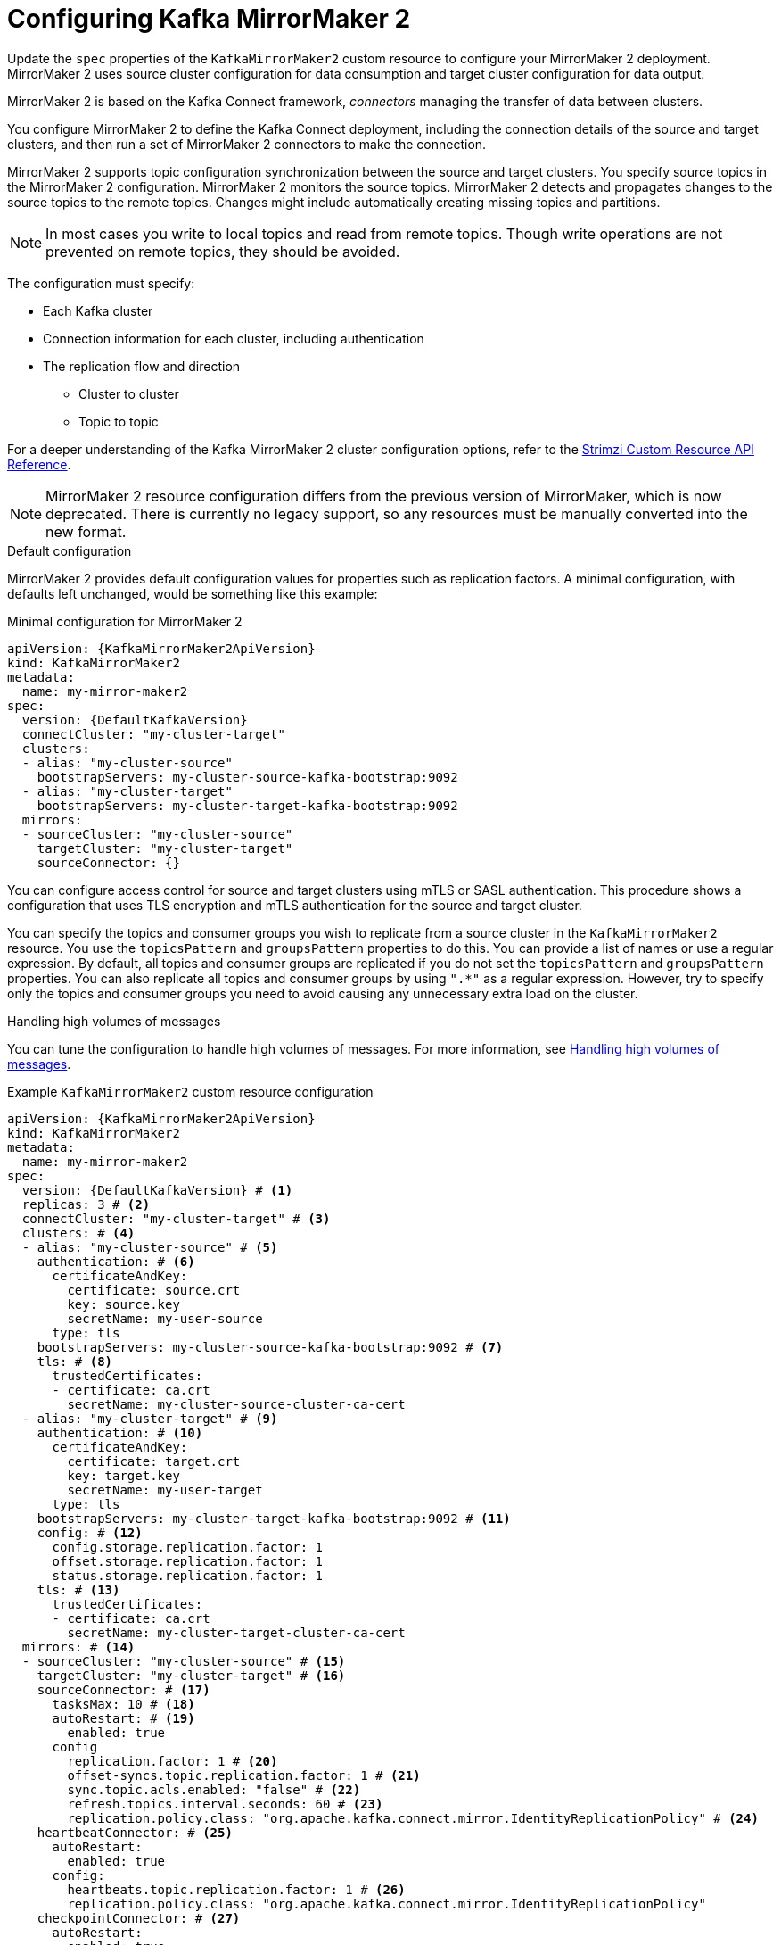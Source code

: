 // Module included in the following assemblies:
//
// assembly-config.adoc

[id='con-config-mirrormaker2-{context}']
= Configuring Kafka MirrorMaker 2

[role="_abstract"]
Update the `spec` properties of the `KafkaMirrorMaker2` custom resource to configure your MirrorMaker 2 deployment.
MirrorMaker 2 uses source cluster configuration for data consumption and target cluster configuration for data output.

MirrorMaker 2 is based on the Kafka Connect framework, _connectors_ managing the transfer of data between clusters.

You configure MirrorMaker 2 to define the Kafka Connect deployment, including the connection details of the source and target clusters, and then run a set of MirrorMaker 2 connectors to make the connection.

MirrorMaker 2 supports topic configuration synchronization between the source and target clusters. 
You specify source topics in the MirrorMaker 2 configuration.
MirrorMaker 2 monitors the source topics.
MirrorMaker 2 detects and propagates changes to the source topics to the remote topics.
Changes might include automatically creating missing topics and partitions.

NOTE: In most cases you write to local topics and read from remote topics. Though write operations are not prevented on remote topics, they should be avoided. 

The configuration must specify:

* Each Kafka cluster
* Connection information for each cluster, including authentication
* The replication flow and direction
** Cluster to cluster
** Topic to topic

For a deeper understanding of the Kafka MirrorMaker 2 cluster configuration options, refer to the link:{BookURLConfiguring}[Strimzi Custom Resource API Reference^].

NOTE: MirrorMaker 2 resource configuration differs from the previous version of MirrorMaker, which is now deprecated.
There is currently no legacy support, so any resources must be manually converted into the new format.

.Default configuration 
MirrorMaker 2 provides default configuration values for properties such as replication factors.
A minimal configuration, with defaults left unchanged, would be something like this example:

.Minimal configuration for MirrorMaker 2
[source,yaml,subs="+quotes,attributes"]
----
apiVersion: {KafkaMirrorMaker2ApiVersion}
kind: KafkaMirrorMaker2
metadata:
  name: my-mirror-maker2
spec:
  version: {DefaultKafkaVersion}
  connectCluster: "my-cluster-target"
  clusters:
  - alias: "my-cluster-source"
    bootstrapServers: my-cluster-source-kafka-bootstrap:9092
  - alias: "my-cluster-target"
    bootstrapServers: my-cluster-target-kafka-bootstrap:9092
  mirrors:
  - sourceCluster: "my-cluster-source"
    targetCluster: "my-cluster-target"
    sourceConnector: {}
----

You can configure access control for source and target clusters using mTLS or SASL authentication.
This procedure shows a configuration that uses TLS encryption and mTLS authentication for the source and target cluster.

You can specify the topics and consumer groups you wish to replicate from a source cluster in the `KafkaMirrorMaker2` resource.
You use the `topicsPattern` and `groupsPattern` properties to do this.
You can provide a list of names or use a regular expression.
By default, all topics and consumer groups are replicated if you do not set the `topicsPattern` and `groupsPattern` properties.
You can also replicate all topics and consumer groups by using `".*"` as a regular expression.
However, try to specify only the topics and consumer groups you need to avoid causing any unnecessary extra load on the cluster.

.Handling high volumes of messages
You can tune the configuration to handle high volumes of messages.
For more information, see xref:con-high-volume-config-properties-{context}[Handling high volumes of messages].

.Example `KafkaMirrorMaker2` custom resource configuration
[source,yaml,subs="+quotes,attributes"]
----
apiVersion: {KafkaMirrorMaker2ApiVersion}
kind: KafkaMirrorMaker2
metadata:
  name: my-mirror-maker2
spec:
  version: {DefaultKafkaVersion} # <1>
  replicas: 3 # <2>
  connectCluster: "my-cluster-target" # <3>
  clusters: # <4>
  - alias: "my-cluster-source" # <5>
    authentication: # <6>
      certificateAndKey:
        certificate: source.crt
        key: source.key
        secretName: my-user-source
      type: tls
    bootstrapServers: my-cluster-source-kafka-bootstrap:9092 # <7>
    tls: # <8>
      trustedCertificates:
      - certificate: ca.crt
        secretName: my-cluster-source-cluster-ca-cert
  - alias: "my-cluster-target" # <9>
    authentication: # <10>
      certificateAndKey:
        certificate: target.crt
        key: target.key
        secretName: my-user-target
      type: tls
    bootstrapServers: my-cluster-target-kafka-bootstrap:9092 # <11>
    config: # <12>
      config.storage.replication.factor: 1
      offset.storage.replication.factor: 1
      status.storage.replication.factor: 1
    tls: # <13>
      trustedCertificates:
      - certificate: ca.crt
        secretName: my-cluster-target-cluster-ca-cert
  mirrors: # <14>
  - sourceCluster: "my-cluster-source" # <15>
    targetCluster: "my-cluster-target" # <16>
    sourceConnector: # <17>
      tasksMax: 10 # <18>
      autoRestart: # <19>
        enabled: true
      config
        replication.factor: 1 # <20>
        offset-syncs.topic.replication.factor: 1 # <21>
        sync.topic.acls.enabled: "false" # <22>
        refresh.topics.interval.seconds: 60 # <23>
        replication.policy.class: "org.apache.kafka.connect.mirror.IdentityReplicationPolicy" # <24>
    heartbeatConnector: # <25>
      autoRestart:
        enabled: true
      config:
        heartbeats.topic.replication.factor: 1 # <26>
        replication.policy.class: "org.apache.kafka.connect.mirror.IdentityReplicationPolicy"
    checkpointConnector: # <27>
      autoRestart:
        enabled: true
      config:
        checkpoints.topic.replication.factor: 1 # <28>
        refresh.groups.interval.seconds: 600 # <29>
        sync.group.offsets.enabled: true # <30>
        sync.group.offsets.interval.seconds: 60 # <31>
        emit.checkpoints.interval.seconds: 60 # <32>
        replication.policy.class: "org.apache.kafka.connect.mirror.IdentityReplicationPolicy"
    topicsPattern: "topic1|topic2|topic3" # <33>
    groupsPattern: "group1|group2|group3" # <34>
  resources: # <35>
    requests:
      cpu: "1"
      memory: 2Gi
    limits:
      cpu: "2"
      memory: 2Gi
  logging: # <36>
    type: inline
    loggers:
      connect.root.logger.level: INFO
  readinessProbe: # <37>
    initialDelaySeconds: 15
    timeoutSeconds: 5
  livenessProbe:
    initialDelaySeconds: 15
    timeoutSeconds: 5
  jvmOptions: # <38>
    "-Xmx": "1g"
    "-Xms": "1g"
  image: my-org/my-image:latest # <39>
  rack:
    topologyKey: topology.kubernetes.io/zone # <40>
  template: # <41>
    pod:
      affinity:
        podAntiAffinity:
          requiredDuringSchedulingIgnoredDuringExecution:
            - labelSelector:
                matchExpressions:
                  - key: application
                    operator: In
                    values:
                      - postgresql
                      - mongodb
              topologyKey: "kubernetes.io/hostname"
    connectContainer: # <42>
      env:
        - name: OTEL_SERVICE_NAME
          value: my-otel-service
        - name: OTEL_EXPORTER_OTLP_ENDPOINT
          value: "http://otlp-host:4317"
  tracing:
    type: opentelemetry # <43>
  externalConfiguration: # <44>
    env:
      - name: AWS_ACCESS_KEY_ID
        valueFrom:
          secretKeyRef:
            name: aws-creds
            key: awsAccessKey
      - name: AWS_SECRET_ACCESS_KEY
        valueFrom:
          secretKeyRef:
            name: aws-creds
            key: awsSecretAccessKey
----
<1> The Kafka Connect and MirrorMaker 2 version, which will always be the same.
<2> The number of replica nodes for the workers that run tasks.
<3> Kafka cluster alias for Kafka Connect, which must specify the *target* Kafka cluster. The Kafka cluster is used by Kafka Connect for its internal topics.
<4> Specification for the Kafka clusters being synchronized.
<5> Cluster alias for the source Kafka cluster.
<6> Authentication for the source cluster, specified as mTLS, token-based OAuth, SASL-based SCRAM-SHA-256/SCRAM-SHA-512, or PLAIN.
<7> Bootstrap server for connection to the source Kafka cluster.
<8> TLS encryption with key names under which TLS certificates are stored in X.509 format for the source Kafka cluster. If certificates are stored in the same secret, it can be listed multiple times.
<9> Cluster alias for the target Kafka cluster.
<10> Authentication for the target Kafka cluster is configured in the same way as for the source Kafka cluster.
<11> Bootstrap server for connection to the target Kafka cluster.
<12> Kafka Connect configuration.
Standard Apache Kafka configuration may be provided, restricted to those properties not managed directly by Strimzi.
<13> TLS encryption for the target Kafka cluster is configured in the same way as for the source Kafka cluster.
<14> MirrorMaker 2 connectors.
<15> Cluster alias for the source cluster used by the MirrorMaker 2 connectors.
<16> Cluster alias for the target cluster used by the MirrorMaker 2 connectors.
<17> Configuration for the `MirrorSourceConnector` that creates remote topics. The `config` overrides the default configuration options.
<18> The maximum number of tasks that the connector may create. Tasks handle the data replication and run in parallel. If the infrastructure supports the processing overhead, increasing this value can improve throughput. Kafka Connect distributes the tasks between members of the cluster. If there are more tasks than workers, workers are assigned multiple tasks. For sink connectors, aim to have one task for each topic partition consumed. For source connectors, the number of tasks that can run in parallel may also depend on the external system. The connector creates fewer than the maximum number of tasks if it cannot achieve the parallelism.
<19> Enables automatic restarts of failed connectors and tasks.
<20> Replication factor for mirrored topics created at the target cluster.
<21> Replication factor for the `MirrorSourceConnector` `offset-syncs` internal topic that maps the offsets of the source and target clusters.
<22> When ACL rules synchronization is enabled, ACLs are applied to synchronized topics. The default is `true`. This feature is not compatible with the User Operator. If you are using the User Operator, set this property to `false`.
<23> Optional setting to change the frequency of checks for new topics. The default is for a check every 10 minutes.
<24> Adds a policy that overrides the automatic renaming of remote topics. Instead of prepending the name with the name of the source cluster, the topic retains its original name. This optional setting is useful for active/passive backups and data migration. The property must be specified for all connectors. For bidirectional (active/active) replication, use the `DefaultReplicationPolicy` class to automatically rename remote topics and specify the `replication.policy.separator` property for all connectors to add a custom separator. 
<25> Configuration for the `MirrorHeartbeatConnector` that performs connectivity checks. The `config` overrides the default configuration options.
<26> Replication factor for the heartbeat topic created at the target cluster.
<27> Configuration for the `MirrorCheckpointConnector` that tracks offsets. The `config` overrides the default configuration options.
<28> Replication factor for the checkpoints topic created at the target cluster.
<29> Optional setting to change the frequency of checks for new consumer groups. The default is for a check every 10 minutes.
<30> Optional setting to synchronize consumer group offsets, which is useful for recovery in an active/passive configuration. Synchronization is not enabled by default.
<31> If the synchronization of consumer group offsets is enabled, you can adjust the frequency of the synchronization.
<32> Adjusts the frequency of checks for offset tracking. If you change the frequency of offset synchronization, you might also need to adjust the frequency of these checks.
<33> Topic replication from the source cluster defined as a comma-separated list or regular expression pattern. The source connector replicates the specified topics. The checkpoint connector tracks offsets for the specified topics. Here we request three topics by name.
<34> Consumer group replication from the source cluster defined as a comma-separated list or regular expression pattern. The checkpoint connector replicates the specified consumer groups. Here we request three consumer groups by name.
<35> Requests for reservation of supported resources, currently `cpu` and `memory`, and limits to specify the maximum resources that can be consumed.
<36> Specified Kafka Connect loggers and log levels added directly (`inline`) or indirectly (`external`) through a ConfigMap. A custom Log4j configuration must be placed under the `log4j.properties` or `log4j2.properties` key in the ConfigMap. For the Kafka Connect `log4j.rootLogger` logger, you can set the log level to INFO, ERROR, WARN, TRACE, DEBUG, FATAL or OFF.
<37> Healthchecks to know when to restart a container (liveness) and when a container can accept traffic (readiness).
<38> JVM configuration options to optimize performance for the Virtual Machine (VM) running Kafka MirrorMaker.
<39> ADVANCED OPTION: Container image configuration, which is recommended only in special situations.
<40> SPECIALIZED OPTION: Rack awareness configuration for the deployment. This is a specialized option intended for a deployment within the same location, not across regions. Use this option if you want connectors to consume from the closest replica rather than the leader replica. In certain cases, consuming from the closest replica can improve network utilization or reduce costs . The `topologyKey` must match a node label containing the rack ID. The example used in this configuration specifies a zone using the standard `{K8sZoneLabel}` label. To consume from the closest replica, enable the `RackAwareReplicaSelector`  in the Kafka broker configuration.
<41> Template customization. Here a pod is scheduled with anti-affinity, so the pod is not scheduled on nodes with the same hostname.
<42> Environment variables are set for distributed tracing.
<43> Distributed tracing is enabled by using OpenTelemetry.
<44> External configuration for a Kubernetes Secret mounted to Kafka MirrorMaker as an environment variable.
You can also use configuration provider plugins to load configuration values from external sources.